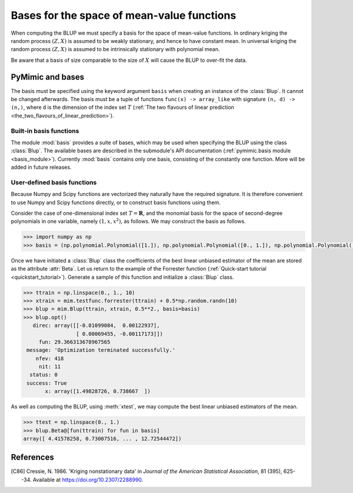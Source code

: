 .. _basis:

*******************************************
Bases for the space of mean-value functions
*******************************************

When computing the BLUP we must specify a basis for the space of
mean-value functions. In ordinary kriging the random process
:math:`(Z, X)` is assumed to be weakly stationary, and hence to have
constant mean. In universal kriging the random process :math:`(Z, X)`
is assumed to be intrinsically stationary with polynomial mean.

Be aware that a basis of size comparable to the size of :math:`X` will
cause the BLUP to over-fit the data.


PyMimic and bases
#################

The basis must be specified using the keyword argument ``basis`` when
creating an instance of the :class:`Blup`. It cannot be changed
afterwards. The basis must be a tuple of functions ``func(x) ->
array_like`` with signature ``(n, d) -> (n,)``, where ``d`` is the
dimension of the index set :math:`T` (:ref:`The two flavours of linear
prediction <the_two_flavours_of_linear_prediction>`).


Built-in basis functions
------------------------

The module :mod:`basis` provides a suite of bases, which may be used
when specifying the BLUP using the class :class:`Blup`. The available
bases are described in the submodule's API documentation
(:ref:`pymimic.basis module <basis_module>`). Currently :mod:`basis`
contains only one basis, consisting of the constantly one
function. More will be added in future releases.


User-defined basis functions
----------------------------

Because Numpy and Scipy functions are vectorized they naturally have
the required signature. It is therefore convenient to use Numpy and
Scipy functions directly, or to construct basis functions using them.

Consider the case of one-dimensional index set :math:`T = \mathbf{R}`,
and the monomial basis for the space of second-degree polynomials in one
variable, namely :math:`(1, x, x^{2})`, as follows. We may construct
the basis as follows.

.. sourcecode:: python

   >>> import numpy as np
   >>> basis = (np.polynomial.Polynomial([1.]), np.polynomial.Polynomial([0., 1.]), np.polynomial.Polynomial([0., 0., 1.]))

..
   Or, use the orthogonal Legendre basis for the space of second-degree
   polynomials in one variable, namely :math:`(1, x, (3x^{2} - 1)/2)`, as
   follows.

   .. sourcecode:: python

	 >>> basis = (np.polynomial.legendre.Legendre([1.]), np.polynomial.legendre.Legendre([1., 0.]), np.polynomial.legendre.Legendre([1., 0., 0.]))
 
Once we have initiated a :class:`Blup` class the coefficients of the
best linear unbiased estimator of the mean are stored as the attribute
:attr:`Beta`. Let us return to the example of the Forrester function
(:ref:`Quick-start tutorial <quickstart_tutorial>`). Generate a sample
of this function and initialize a :class:`Blup` class.

.. sourcecode:: python

   >>> ttrain = np.linspace(0., 1., 10)
   >>> xtrain = mim.testfunc.forrester(ttrain) + 0.5*np.random.randn(10)
   >>> blup = mim.Blup(ttrain, xtrain, 0.5**2., basis=basis)
   >>> blup.opt()
      direc: array([[-0.01099084,  0.00122937],
                    [ 0.00069455, -0.00117173]])
	fun: 29.366313678967565
    message: 'Optimization terminated successfully.'
       nfev: 418
	nit: 11
     status: 0
    success: True
	  x: array([1.49828726, 0.738667  ])
   
As well as computing the BLUP, using :meth:`xtest`, we may compute the
best linear unbiased estimators of the mean.

.. sourcecode:: python

   >>> ttest = np.linspace(0., 1.)
   >>> blup.Beta@[fun(ttrain) for fun in basis]
   array([ 4.41578258, 0.73007516, ... , 12.72544472])

References
##########

.. [C86]

   Cressie, N. 1986. \'Kriging nonstationary data\' in *Journal of the
   American Statistical Association*, 81 (395), 625--34. Available at
   https://doi.org/10.2307/2288990.
